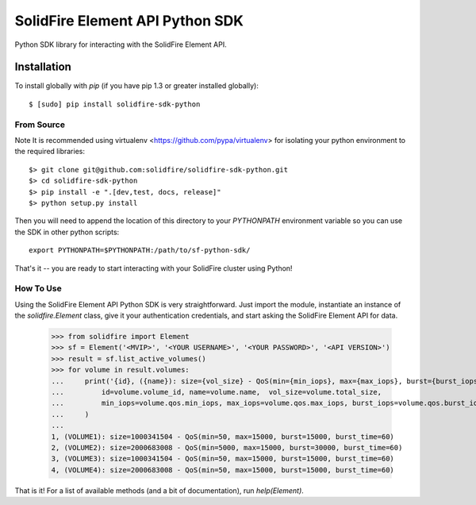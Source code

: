 ********************************
SolidFire Element API Python SDK
********************************

Python SDK library for interacting with the SolidFire Element API.


Installation
============
To install globally with `pip` (if you have pip 1.3 or greater installed globally)::

    $ [sudo] pip install solidfire-sdk-python

**From Source**
+++++++++++++++
Note
It is recommended using virtualenv <https://github.com/pypa/virtualenv> for isolating your python environment to the required libraries::

    $> git clone git@github.com:solidfire/solidfire-sdk-python.git
    $> cd solidfire-sdk-python
    $> pip install -e ".[dev,test, docs, release]"
    $> python setup.py install

Then you will need to append the location of this directory to your `PYTHONPATH` environment
variable so you can use the SDK in other python scripts::

    export PYTHONPATH=$PYTHONPATH:/path/to/sf-python-sdk/

That's it -- you are ready to start interacting with your SolidFire cluster using Python!

**How To Use**
++++++++++++++
Using the SolidFire Element API Python SDK is very straightforward.
Just import the module, instantiate an instance of the `solidfire.Element` class, give it your authentication 
credentials, and start asking the SolidFire Element API for data.

    >>> from solidfire import Element
    >>> sf = Element('<MVIP>', '<YOUR USERNAME>', '<YOUR PASSWORD>', '<API VERSION>')
    >>> result = sf.list_active_volumes()
    >>> for volume in result.volumes:
    ...     print('{id}, ({name}): size={vol_size} - QoS(min={min_iops}, max={max_iops}, burst={burst_iops}, burst_time={burst_time})'.format(
    ...         id=volume.volume_id, name=volume.name,  vol_size=volume.total_size,
    ...         min_iops=volume.qos.min_iops, max_iops=volume.qos.max_iops, burst_iops=volume.qos.burst_iops, burst_time=volume.qos.burst_time)
    ...     )
    ...
    1, (VOLUME1): size=1000341504 - QoS(min=50, max=15000, burst=15000, burst_time=60)
    2, (VOLUME2): size=2000683008 - QoS(min=5000, max=15000, burst=30000, burst_time=60)
    3, (VOLUME3): size=1000341504 - QoS(min=50, max=15000, burst=15000, burst_time=60)
    4, (VOLUME4): size=2000683008 - QoS(min=50, max=15000, burst=15000, burst_time=60)

That is it! For a list of available methods (and a bit of documentation), run `help(Element)`.
